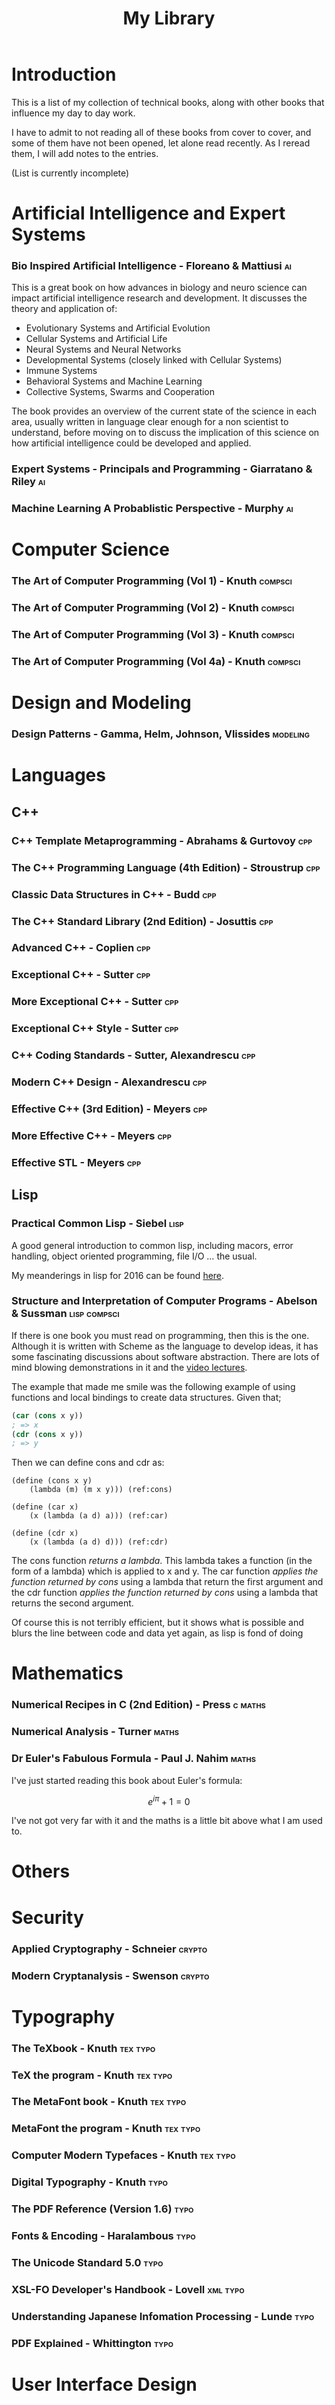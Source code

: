 #+TITLE: My Library

* Introduction

This is a list of my collection of technical books, along with other
books that influence my day to day work.

I have to admit to not reading all of these books from cover to cover,
and some of them have not been opened, let alone read recently. As I
reread them, I will add notes to the entries.

(List is currently incomplete)

* Artificial Intelligence and Expert Systems
*** Bio Inspired Artificial Intelligence - Floreano & Mattiusi           :ai:

    This is a great book on how advances in biology and neuro science
    can impact artificial intelligence research and development. It
    discusses the theory and application of:

    - Evolutionary Systems and Artificial Evolution
    - Cellular Systems and Artificial Life
    - Neural Systems and Neural Networks
    - Developmental Systems (closely linked with Cellular Systems)
    - Immune Systems
    - Behavioral Systems and Machine Learning
    - Collective Systems, Swarms and Cooperation

    The book provides an overview of the current state of the science
    in each area, usually written in language clear enough for a non
    scientist to understand, before moving on to discuss the
    implication of this science on how artificial intelligence could
    be developed and applied.

*** Expert Systems - Principals and Programming - Giarratano & Riley     :ai:
*** Machine Learning A Probablistic Perspective - Murphy                 :ai:
* Computer Science
*** The Art of Computer Programming (Vol 1) - Knuth                 :compsci:
*** The Art of Computer Programming (Vol 2) - Knuth                 :compsci:
*** The Art of Computer Programming (Vol 3) - Knuth                 :compsci:
*** The Art of Computer Programming (Vol 4a) - Knuth                :compsci:
* Design and Modeling
*** Design Patterns - Gamma, Helm, Johnson, Vlissides             :modeling:
* Languages
** C++
*** C++ Template Metaprogramming - Abrahams & Gurtovoy                  :cpp:
*** The C++ Programming Language (4th Edition) - Stroustrup             :cpp:
*** Classic Data Structures in C++ - Budd                               :cpp:
*** The C++ Standard Library (2nd Edition) - Josuttis                   :cpp:
*** Advanced C++ - Coplien                                              :cpp:
*** Exceptional C++ - Sutter                                            :cpp:
*** More Exceptional C++ - Sutter                                       :cpp:
*** Exceptional C++ Style - Sutter                                      :cpp:
*** C++ Coding Standards - Sutter, Alexandrescu                         :cpp:
*** Modern C++ Design - Alexandrescu                                    :cpp:
*** Effective C++ (3rd Edition) - Meyers                                :cpp:
*** More Effective C++ - Meyers                                         :cpp:
*** Effective STL - Meyers                                              :cpp:
** Lisp
*** Practical Common Lisp - Siebel                                     :lisp:
    A good general introduction to common lisp, including macors,
    error handling, object oriented programming, file I/O ... the
    usual.

    My meanderings in lisp for 2016 can be found [[file:2016-lisp.org][here]].
*** Structure and Interpretation of Computer Programs - Abelson & Sussman :lisp:compsci:

If there is one book you must read on programming, then this is the
one. Although it is written with Scheme as the language to develop
ideas, it has some fascinating discussions about software
abstraction. There are lots of mind blowing demonstrations in it and
the [[http://ocw.mit.edu/courses/electrical-engineering-and-computer-science/6-001-structure-and-interpretation-of-computer-programs-spring-2005/video-lectures/][video lectures]].

The example that made me smile was the following example of using
functions and local bindings to create data structures. Given that;

#+BEGIN_SRC scheme
(car (cons x y))
; => x
(cdr (cons x y))
; => y
#+END_SRC

Then we can define cons and cdr as:

#+BEGIN_SRC scheme -r
  (define (cons x y)
      (lambda (m) (m x y))) (ref:cons)

  (define (car x)
      (x (lambda (a d) a))) (ref:car)

  (define (cdr x)
      (x (lambda (a d) d))) (ref:cdr)
#+END_SRC

The cons function [[(cons)][returns a lambda]]. This lambda takes a function (in
the form of a lambda) which is applied to x and y. The car function
[[(car)][applies the function returned by cons]] using a lambda that return the
first argument and the cdr function [[(cdr)][applies the function returned by
cons]] using a lambda that returns the second argument.

Of course this is not terribly efficient, but it shows what is
possible and blurs the line between code and data yet again, as lisp
is fond of doing

* Mathematics
*** Numerical Recipes in C (2nd Edition) - Press                    :c:maths:
*** Numerical Analysis - Turner                                       :maths:
*** Dr Euler's Fabulous Formula - Paul J. Nahim                       :maths:
    I've just started reading this book about Euler's formula:

    $$e^{i\pi} + 1 = 0$$

    I've not got very far with it and the maths is a little bit above
    what I am used to.
* Others
* Security
*** Applied Cryptography - Schneier                                  :crypto:
*** Modern Cryptanalysis - Swenson                                   :crypto:
* Typography
*** The TeXbook - Knuth                                            :tex:typo:
*** TeX the program - Knuth                                        :tex:typo:
*** The MetaFont book - Knuth                                      :tex:typo:
*** MetaFont the program  - Knuth                                  :tex:typo:
*** Computer Modern Typefaces - Knuth                              :tex:typo:
*** Digital Typography - Knuth                                         :typo:
*** The PDF Reference (Version 1.6)                                    :typo:
*** Fonts & Encoding - Haralambous                                     :typo:
*** The Unicode Standard 5.0                                           :typo:
*** XSL-FO Developer's Handbook - Lovell                           :xml:typo:
*** Understanding Japanese Infomation Processing - Lunde               :typo:
*** PDF Explained - Whittington                                        :typo:
* User Interface Design
